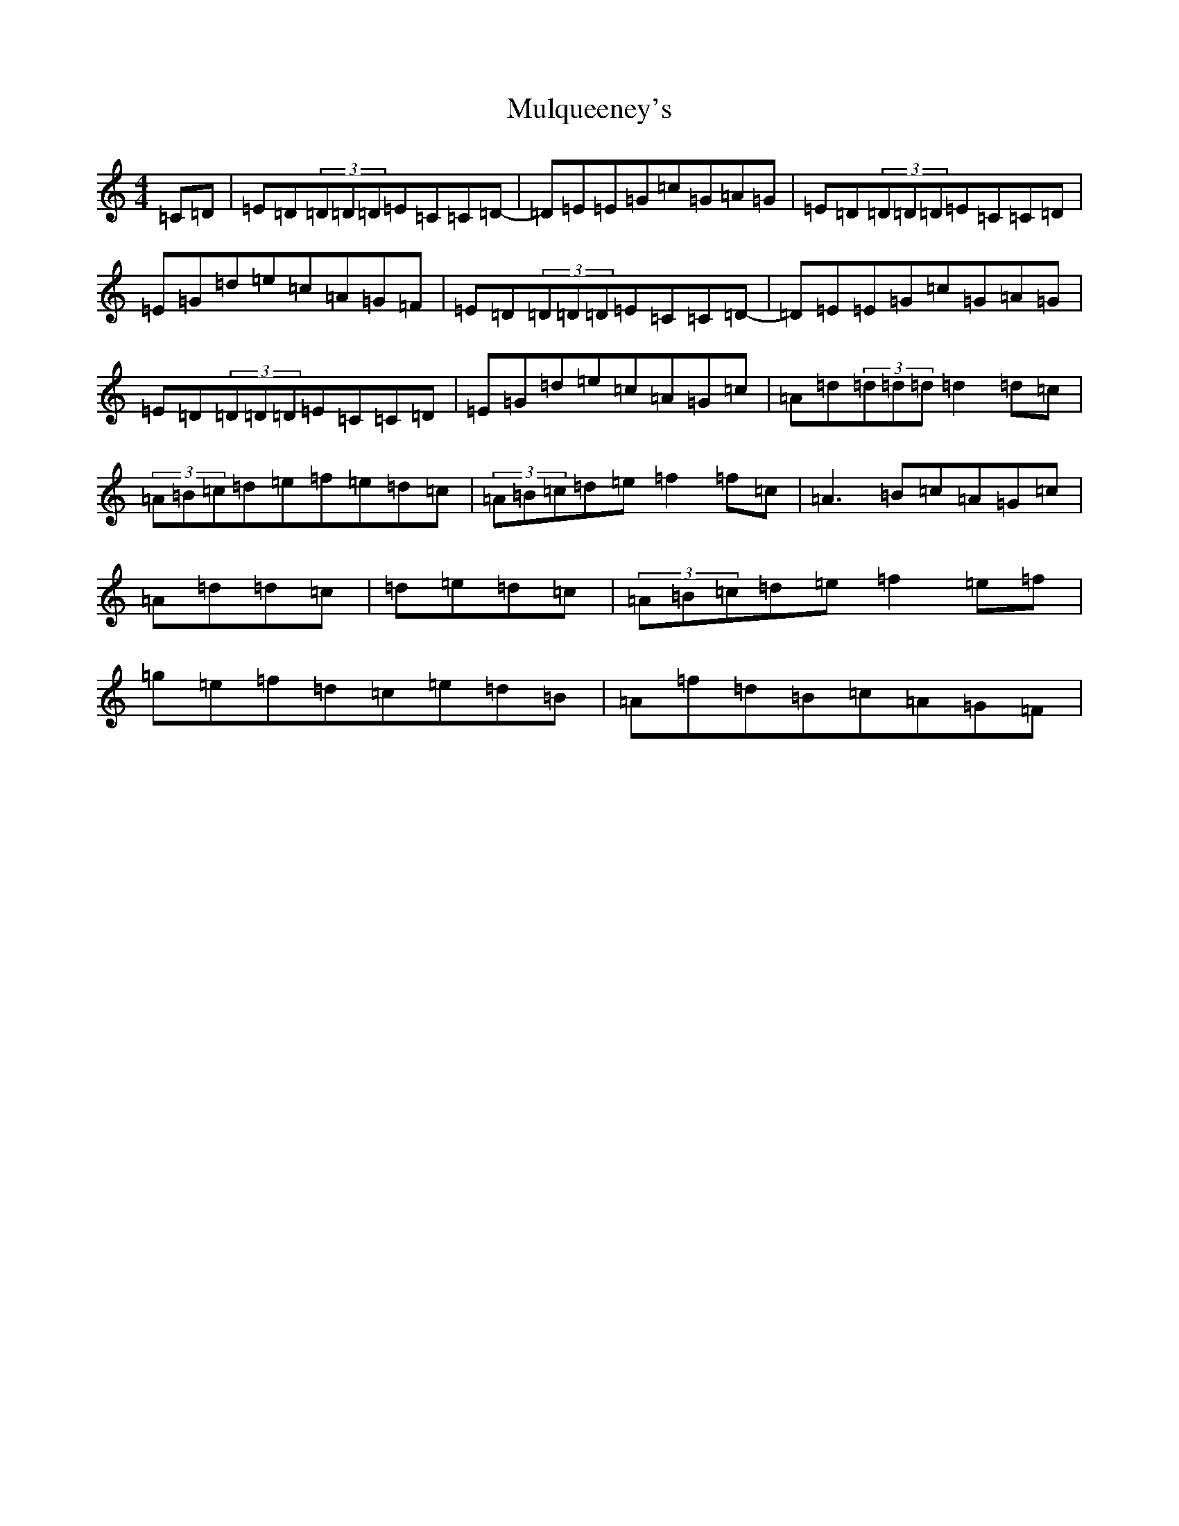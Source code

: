 X: 15017
T: Mulqueeney's
S: https://thesession.org/tunes/66#setting12517
R: reel
M:4/4
L:1/8
K: C Major
=C=D|=E=D(3=D=D=D=E=C=C=D-|=D=E=E=G=c=G=A=G|=E=D(3=D=D=D=E=C=C=D|=E=G=d=e=c=A=G=F|=E=D(3=D=D=D=E=C=C=D-|=D=E=E=G=c=G=A=G|=E=D(3=D=D=D=E=C=C=D|=E=G=d=e=c=A=G=c|=A=d(3=d=d=d=d2=d=c|(3=A=B=c=d=e=f=e=d=c|(3=A=B=c=d=e=f2=f=c|=A3=B=c=A=G=c|=A=d=d=c|=d=e=d=c|(3=A=B=c=d=e=f2=e=f|=g=e=f=d=c=e=d=B|=A=f=d=B=c=A=G=F|